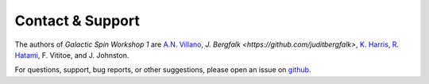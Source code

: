 =================
Contact & Support
=================

The authors of *Galactic Spin Workshop 1* are `A.N. Villano <https://github.com/villaa>`_, `J. Bergfalk <https://github.com/juditbergfalk>`, `K. Harris <https://github.com/gerudo7>`_, `R. Hatami <https://github.com/mabs33>`_, F. Vititoe, and J. Johnston.

For questions, support, bug reports, or other suggestions, please open an issue
on `github <https://github.com/villano-lab/galactic-spin-W1/issues>`_.